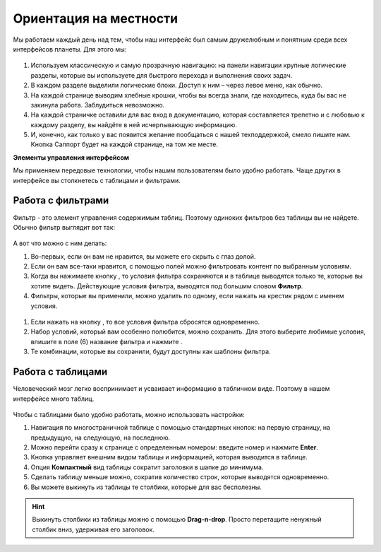 ###############################
Ориентация на местности 
###############################

Мы работаем каждый день над тем, чтобы наш интерфейс был самым дружелюбным и понятным среди всех интерфейсов планеты. Для этого мы:

.. figure:: ../../img/start/common_interface.png
       :scale: 100 %
       :align: center
       :alt: фильтр в сити

#. Используем классическую и самую прозрачную навигацию: на панели навигации крупные логические разделы, которые вы используете для быстрого перехода и выполнения своих задач.

#. В каждом разделе  выделили логические блоки. Доступ к ним – через левое меню, как обычно.

#. На каждой странице выводим хлебные крошки, чтобы вы всегда знали, где находитесь, куда бы вас не закинула работа. Заблудиться невозможно.

#. На каждой страничке оставили для вас вход в документацию, которая составляется трепетно и с любовью к каждому разделу, вы найдёте в ней исчерпывающую информацию.

#. И, конечно, как только у вас появится желание пообщаться с нашей техподдержкой, смело пишите нам. Кнопка Саппорт будет на каждой странице, на том же месте.

**Элементы управления интерфейсом**

Мы применяем передовые технологии, чтобы нашим пользователям было удобно работать. Чаще других в интерфейсе вы столкнетесь с таблицами и фильтрами. 

.. _filter_label:

==================
Работа с фильтрами
==================

Фильтр - это элемент управления содержимым таблиц. Поэтому одиноких фильтров без таблицы вы не найдете. 
Обычно фильтр выглядит вот так:

.. figure:: ../../img/start/filter.png
       :scale: 100 %
       :align: center
       :alt: фильтр в сити

А вот что можно с ним делать:

#. Во-первых, если он вам не нравится, вы можете его скрыть с глаз долой.

#. Если он вам все-таки нравится, с помощью полей можно фильтровать контент по выбранным условиям.

#. Когда вы нажимаете кнопку |filter_button_apply|, то условия фильтра сохраняются и в таблице выводятся только те, которые вы хотите видеть. Действующие условия фильтра, выводятся под большим словом **Фильтр**.

#. Фильтры, которые вы применили, можно удалить по одному, если нажать на крестик рядом с именем условия. 

.. figure:: ../../img/start/filter_mini.png
       :scale: 100 %
       :align: center
       :alt: фильтр в сити - мини версия

#. Если нажать на кнопку |filter_button_remove|, то все условия фильтра сбросятся одновременно.

#. Набор условий, который вам особенно полюбится, можно сохранить. Для этого выберите любимые условия, впишите в поле (6) название фильтра и нажмите .

#. Те комбинации, которые вы сохранили, будут доступны как шаблоны фильтра.

==================
Работа с таблицами
==================

Человеческий мозг легко воспринимает и усваивает информацию в табличном виде. Поэтому в нашем интерфейсе много таблиц. 

.. figure:: ../../img/start/table_full.png
       :scale: 100 %
       :align: center
       :alt: таблица в сити

Чтобы с таблицами было удобно работать, можно использовать настройки:

#. Навигация по многостраничной таблице с помощью стандартных кнопок: на первую страницу, на предыдущую, на следующую, на последнюю.

#. Можно перейти сразу к странице с определенным номером: введите номер и нажмите **Enter**.

#. Кнопка |table_gear| управляет внешним видом таблицы и информацией, которая выводится в таблице.

#. Опция **Компактный** вид таблицы сократит заголовки в шапке до минимума.

#. Сделать таблицу меньше можно, сократив количество строк, которые выводятся одновременно.

#. Вы можете выкинуть из таблицы те столбики, которые для вас бесполезны. 

.. hint:: Выкинуть столбики из таблицы можно с помощью **Drag-n-drop**. Просто перетащите ненужный столбик вниз, удерживая его заголовок. 


.. |filter_button_apply| image:: ../../img/start/filter_apply.png
.. |filter_button_remove| image:: ../../img/start/filter_remove.png
.. |filter_button_save| image:: ../../img/start/filter_save.png
.. |table_gear| image:: ../../img/start/table_gear.png
